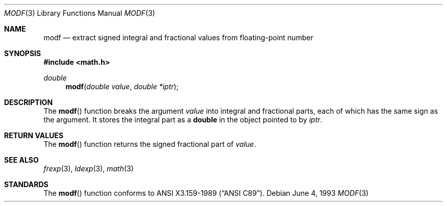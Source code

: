 .\"	$OpenBSD: modf.3,v 1.3 1999/06/05 03:44:54 aaron Exp $
.\"
.\" Copyright (c) 1991, 1993
.\"	The Regents of the University of California.  All rights reserved.
.\"
.\" This code is derived from software contributed to Berkeley by
.\" the American National Standards Committee X3, on Information
.\" Processing Systems.
.\"
.\" Redistribution and use in source and binary forms, with or without
.\" modification, are permitted provided that the following conditions
.\" are met:
.\" 1. Redistributions of source code must retain the above copyright
.\"    notice, this list of conditions and the following disclaimer.
.\" 2. Redistributions in binary form must reproduce the above copyright
.\"    notice, this list of conditions and the following disclaimer in the
.\"    documentation and/or other materials provided with the distribution.
.\" 3. All advertising materials mentioning features or use of this software
.\"    must display the following acknowledgement:
.\"	This product includes software developed by the University of
.\"	California, Berkeley and its contributors.
.\" 4. Neither the name of the University nor the names of its contributors
.\"    may be used to endorse or promote products derived from this software
.\"    without specific prior written permission.
.\"
.\" THIS SOFTWARE IS PROVIDED BY THE REGENTS AND CONTRIBUTORS ``AS IS'' AND
.\" ANY EXPRESS OR IMPLIED WARRANTIES, INCLUDING, BUT NOT LIMITED TO, THE
.\" IMPLIED WARRANTIES OF MERCHANTABILITY AND FITNESS FOR A PARTICULAR PURPOSE
.\" ARE DISCLAIMED.  IN NO EVENT SHALL THE REGENTS OR CONTRIBUTORS BE LIABLE
.\" FOR ANY DIRECT, INDIRECT, INCIDENTAL, SPECIAL, EXEMPLARY, OR CONSEQUENTIAL
.\" DAMAGES (INCLUDING, BUT NOT LIMITED TO, PROCUREMENT OF SUBSTITUTE GOODS
.\" OR SERVICES; LOSS OF USE, DATA, OR PROFITS; OR BUSINESS INTERRUPTION)
.\" HOWEVER CAUSED AND ON ANY THEORY OF LIABILITY, WHETHER IN CONTRACT, STRICT
.\" LIABILITY, OR TORT (INCLUDING NEGLIGENCE OR OTHERWISE) ARISING IN ANY WAY
.\" OUT OF THE USE OF THIS SOFTWARE, EVEN IF ADVISED OF THE POSSIBILITY OF
.\" SUCH DAMAGE.
.\"
.Dd June 4, 1993
.Dt MODF 3
.Os
.Sh NAME
.Nm modf
.Nd extract signed integral and fractional values from floating-point number
.Sh SYNOPSIS
.Fd #include <math.h>
.Ft double
.Fn modf "double value" "double *iptr"
.Sh DESCRIPTION
The
.Fn modf
function breaks the argument
.Fa value
into integral and fractional parts, each of which has the
same sign as the argument.
It stores the integral part as a
.Li double
in the object pointed to by
.Fa iptr .
.Sh RETURN VALUES
The
.Fn modf
function returns the signed fractional part of
.Fa value .
.Sh SEE ALSO
.Xr frexp 3 ,
.Xr ldexp 3 ,
.Xr math 3
.Sh STANDARDS
The
.Fn modf
function conforms to
.St -ansiC .
